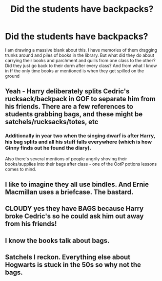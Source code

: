 #+TITLE: Did the students have backpacks?

* Did the students have backpacks?
:PROPERTIES:
:Author: MajinCloud
:Score: 5
:DateUnix: 1592177228.0
:DateShort: 2020-Jun-15
:FlairText: Discussion
:END:
I am drawing a massive blank about this. I have memories of them dragging trunks around and piles of books in the library. But what did they do about carrying their books and parchment and quills from one class to the other? Did they just go back to their dorm after every class? And from what I know in ff the only time books ar mentioned is when they get spilled on the ground


** Yeah - Harry deliberately splits Cedric's rucksack/backpack in GOF to separate him from his friends. There are a few references to students grabbing bags, and these might be satchels/rucksacks/totes, etc
:PROPERTIES:
:Author: FloreatCastellum
:Score: 16
:DateUnix: 1592177530.0
:DateShort: 2020-Jun-15
:END:

*** Additionally in year two when the singing dwarf is after Harry, his bag splits and all his stuff falls everywhere (which is how Ginny finds out he found the diary).

Also there's several mentions of people angrily shoving their books/supplies into their bags after class - one of the OotP potions lessons comes to mind.
:PROPERTIES:
:Author: dancortens
:Score: 5
:DateUnix: 1592197998.0
:DateShort: 2020-Jun-15
:END:


** I like to imagine they all use bindles. And Ernie Macmillan uses a briefcase. The bastard.
:PROPERTIES:
:Author: yarglethatblargle
:Score: 4
:DateUnix: 1592207552.0
:DateShort: 2020-Jun-15
:END:


** CLOUDY yes they have BAGS because Harry broke Cedric's so he could ask him out away from his friends!
:PROPERTIES:
:Score: 6
:DateUnix: 1592179411.0
:DateShort: 2020-Jun-15
:END:


** I know the books talk about bags.
:PROPERTIES:
:Author: Dan50
:Score: 3
:DateUnix: 1592177397.0
:DateShort: 2020-Jun-15
:END:


** Satchels I reckon. Everything else about Hogwarts is stuck in the 50s so why not the bags.
:PROPERTIES:
:Author: Ermithecow
:Score: 1
:DateUnix: 1592178578.0
:DateShort: 2020-Jun-15
:END:
